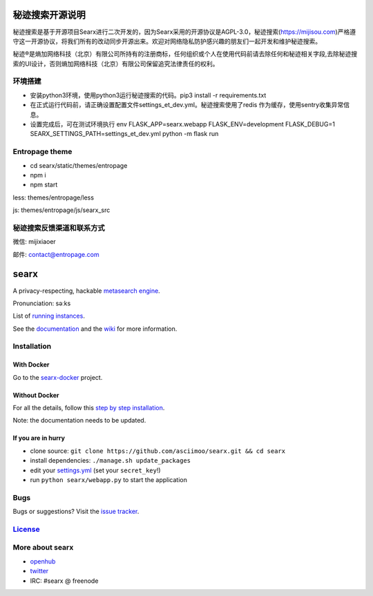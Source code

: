 秘迹搜索开源说明
=============
秘迹搜索是基于开源项目Searx进行二次开发的，因为Searx采用的开源协议是AGPL-3.0，秘迹搜索(https://mijisou.com)严格遵守这一开源协议，将我们所有的改动同步开源出来。欢迎对网络隐私防护感兴趣的朋友们一起开发和维护秘迹搜索。

秘迹®️是熵加网络科技（北京）有限公司所持有的注册商标，任何组织或个人在使用代码前请去除任何和秘迹相关字段,去除秘迹搜索的UI设计，否则熵加网络科技（北京）有限公司保留追究法律责任的权利。 


环境搭建
~~~~~~
- 安装python3环境，使用python3运行秘迹搜索的代码。pip3 install -r requirements.txt
- 在正式运行代码前，请正确设置配置文件settings_et_dev.yml。秘迹搜索使用了redis 作为缓存，使用sentry收集异常信息。
- 设置完成后，可在测试环境执行 env FLASK_APP=searx.webapp FLASK_ENV=development FLASK_DEBUG=1 SEARX_SETTINGS_PATH=settings_et_dev.yml python -m flask run

Entropage theme
~~~~~~~~~~~~~~~
- cd searx/static/themes/entropage
- npm i
- npm start
less: themes/entropage/less

js: themes/entropage/js/searx_src

秘迹搜索反馈渠道和联系方式
~~~~~~~~~~~~~~~~~~~~~
微信: mijixiaoer

邮件: contact@entropage.com



searx
=====

A privacy-respecting, hackable `metasearch
engine <https://en.wikipedia.org/wiki/Metasearch_engine>`__.

Pronunciation: səːks

List of `running
instances <https://github.com/asciimoo/searx/wiki/Searx-instances>`__.

See the `documentation <https://asciimoo.github.io/searx>`__ and the `wiki <https://github.com/asciimoo/searx/wiki>`__ for more information.

|OpenCollective searx backers|
|OpenCollective searx sponsors|

Installation
~~~~~~~~~~~~

With Docker
------
Go to the `searx-docker <https://github.com/searx/searx-docker>`__ project.

Without Docker
------
For all the details, follow this `step by step installation <https://asciimoo.github.io/searx/dev/install/installation.html>`__.

Note: the documentation needs to be updated.

If you are in hurry
------
-  clone source:
   ``git clone https://github.com/asciimoo/searx.git && cd searx``
-  install dependencies: ``./manage.sh update_packages``
-  edit your
   `settings.yml <https://github.com/asciimoo/searx/blob/master/searx/settings.yml>`__
   (set your ``secret_key``!)
-  run ``python searx/webapp.py`` to start the application


Bugs
~~~~

Bugs or suggestions? Visit the `issue
tracker <https://github.com/asciimoo/searx/issues>`__.

`License <https://github.com/asciimoo/searx/blob/master/LICENSE>`__
~~~~~~~~~~~~~~~~~~~~~~~~~~~~~~~~~~~~~~~~~~~~~~~~~~~~~~~~~~~~~~~~~~~

More about searx
~~~~~~~~~~~~~~~~

-  `openhub <https://www.openhub.net/p/searx/>`__
-  `twitter <https://twitter.com/Searx_engine>`__
-  IRC: #searx @ freenode


.. |OpenCollective searx backers| image:: https://opencollective.com/searx/backers/badge.svg
   :target: https://opencollective.com/searx#backer


.. |OpenCollective searx sponsors| image:: https://opencollective.com/searx/sponsors/badge.svg
   :target: https://opencollective.com/searx#sponsor
